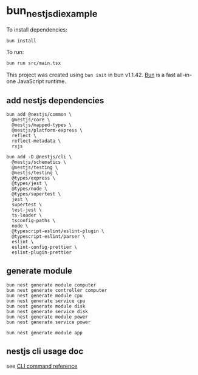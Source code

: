 * bun_nestjs_di_example
:PROPERTIES:
:CUSTOM_ID: bun_nestjs_di_example
:END:
To install dependencies:

#+begin_src sh
bun install
#+end_src

To run:

#+begin_src sh
bun run src/main.tsx
#+end_src

This project was created using =bun init= in bun v1.1.42.
[[https://bun.sh][Bun]] is a fast all-in-one JavaScript runtime.

** add nestjs dependencies

#+begin_src shell
bun add @nestjs/common \
  @nestjs/core \
  @nestjs/mapped-types \
  @nestjs/platform-express \
  reflect \
  reflect-metadata \
  rxjs

bun add -D @nestjs/cli \
  @nestjs/schematics \
  @nestjs/testing \
  @nestjs/testing \
  @types/express \
  @types/jest \
  @types/node \
  @types/supertest \
  jest \
  supertest \
  test-jest \
  ts-loader \
  tsconfig-paths \
  node \
  @typescript-eslint/eslint-plugin \
  @typescript-eslint/parser \
  eslint \
  eslint-config-prettier \
  eslint-plugin-prettier
#+end_src

** generate module

#+begin_src shell
bun nest generate module computer
bun nest generate controller computer
bun nest generate module cpu
bun nest generate service cpu
bun nest generate module disk
bun nest generate service disk
bun nest generate module power
bun nest generate service power

bun nest generate module app
#+end_src

** nestjs cli usage doc

see [[https://docs.nestjs.com/cli/usages][CLI command reference]]

